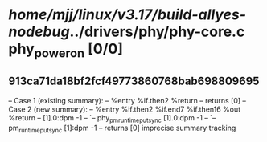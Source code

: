 #+TODO: TODO CHECK | BUG DUP
* /home/mjj/linux/v3.17/build-allyes-nodebug/../drivers/phy/phy-core.c phy_power_on [0/0]
** 913ca71da18bf2fcf49773860768bab698809695
   -- Case 1 (existing summary):
   --     %entry %if.then2 %return
   --         returns [0]
   -- Case 2 (new summary):
   --     %entry %if.then2 %if.end7 %if.then16 %out %return
   --         [1].0:dpm -1
   --         `-- phy_pm_runtime_put_sync [1].0:dpm -1
   --             `-- pm_runtime_put_sync [1]:dpm -1
   --         returns [0]
   imprecise summary tracking

